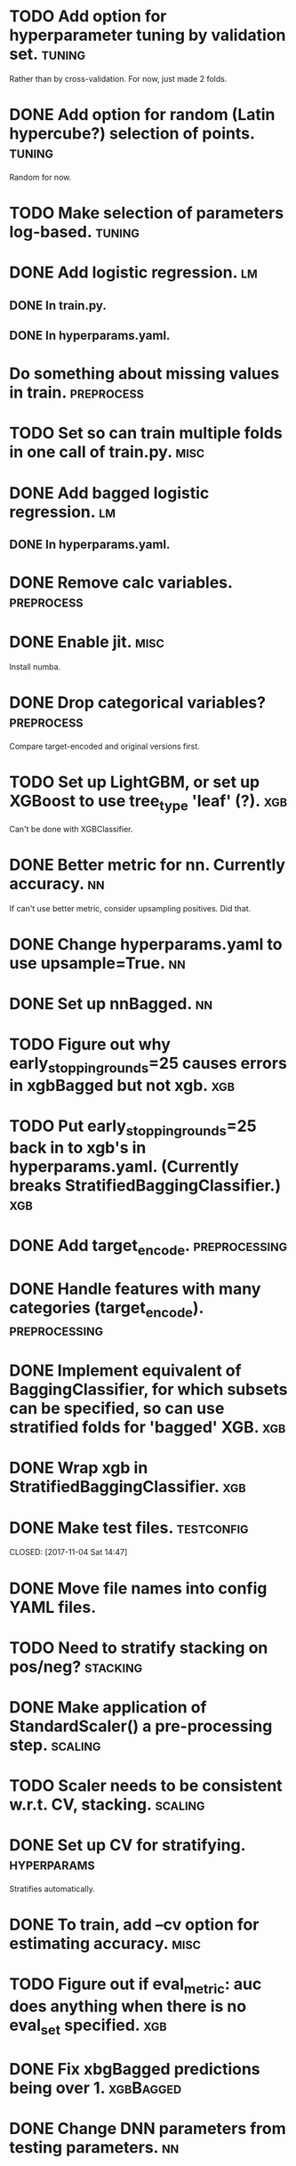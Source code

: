 * TODO Add option for hyperparameter tuning by validation set.       :tuning:
Rather than by cross-validation.
For now, just made 2 folds.
* DONE Add option for random (Latin hypercube?) selection of points. :tuning:
  CLOSED: [2017-11-11 Sat 14:12]
Random for now.
* TODO Make selection of parameters log-based. :tuning:
* DONE Add logistic regression.                                          :lm:
  CLOSED: [2017-11-11 Sat 12:19]
** DONE In train.py.
   CLOSED: [2017-11-11 Sat 12:06]
** DONE In hyperparams.yaml.
   CLOSED: [2017-11-11 Sat 12:19]
* Do something about missing values in train. :preprocess:
* TODO Set so can train multiple folds in one call of train.py. :misc:
* DONE Add bagged logistic regression.                                   :lm:
  CLOSED: [2017-11-11 Sat 12:19]
** DONE In hyperparams.yaml.
   CLOSED: [2017-11-11 Sat 12:19]
* DONE Remove calc variables.                                    :preprocess:
  CLOSED: [2017-11-11 Sat 12:20]
* DONE Enable jit.                                                     :misc:
  CLOSED: [2017-11-11 Sat 10:24]
Install numba.
* DONE Drop categorical variables?                               :preprocess: 
  CLOSED: [2017-11-11 Sat 12:31]
Compare target-encoded and original versions first.
* TODO Set up LightGBM, or set up XGBoost to use tree_type 'leaf' (?). :xgb:
Can't be done with XGBClassifier.
* DONE Better metric for nn. Currently accuracy.                         :nn:
  CLOSED: [2017-11-11 Sat 11:30]
If can't use better metric, consider upsampling positives. Did that.
* DONE Change hyperparams.yaml to use upsample=True.                     :nn:
  CLOSED: [2017-11-11 Sat 12:22]
* DONE Set up nnBagged.                                                  :nn:
  CLOSED: [2017-11-11 Sat 12:32]
* TODO Figure out why early_stopping_rounds=25 causes errors in xgbBagged but not xgb. :xgb:
* TODO Put early_stopping_rounds=25 back in to xgb's in hyperparams.yaml. (Currently breaks StratifiedBaggingClassifier.) :xgb:
* DONE Add target_encode.                                     :preprocessing:
  CLOSED: [2017-11-08 Wed 08:52]
* DONE Handle features with many categories (target_encode).  :preprocessing:
  CLOSED: [2017-11-08 Wed 08:52]
* DONE Implement equivalent of BaggingClassifier, for which subsets can be specified, so can use stratified folds for 'bagged' XGB. :xgb:
  CLOSED: [2017-11-08 Wed 08:31]
* DONE Wrap xgb in StratifiedBaggingClassifier.                         :xgb:
  CLOSED: [2017-11-08 Wed 08:53]
* DONE Make test files. :testconfig: 
    CLOSED: [2017-11-04 Sat 14:47] 
* DONE Move file names into config YAML files.
    CLOSED: [2017-11-04 Sat 14:47]
* TODO Need to stratify stacking on pos/neg? :stacking:
* DONE Make application of StandardScaler() a pre-processing step. :scaling:
    CLOSED: [2017-11-04 Sat 14:57]
* TODO Scaler needs to be consistent w.r.t. CV, stacking. :scaling:
* DONE Set up CV for stratifying.                               :hyperparams:
  CLOSED: [2017-11-10 Fri 09:44]
Stratifies automatically.
* DONE To train, add --cv option for estimating accuracy.              :misc:
  CLOSED: [2017-11-09 Thu 18:58]
* TODO Figure out if eval_metric: auc does anything when there is no eval_set specified. :xgb:
* DONE Fix xbgBagged predictions being over 1.                    :xgbBagged:
  CLOSED: [2017-11-09 Thu 18:58]
* DONE Change DNN parameters from testing parameters.                    :nn:
  CLOSED: [2017-11-10 Fri 09:43]
* DONE Set up DNN.                                                       :nn:
  CLOSED: [2017-11-08 Wed 18:35]
* TODO Make hyperparameter tuning report error statistics. :hyperparams:
* TODO Set up xgb.cv with sklearn.StratifiedKFolds. Done, but check what output is. :xgb:
* TODO Scaling may be over fitting :scaling:
